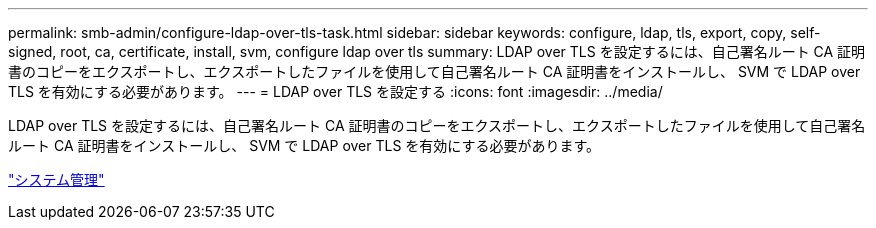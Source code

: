 ---
permalink: smb-admin/configure-ldap-over-tls-task.html 
sidebar: sidebar 
keywords: configure, ldap, tls, export, copy, self-signed, root, ca, certificate, install, svm, configure ldap over tls 
summary: LDAP over TLS を設定するには、自己署名ルート CA 証明書のコピーをエクスポートし、エクスポートしたファイルを使用して自己署名ルート CA 証明書をインストールし、 SVM で LDAP over TLS を有効にする必要があります。 
---
= LDAP over TLS を設定する
:icons: font
:imagesdir: ../media/


[role="lead"]
LDAP over TLS を設定するには、自己署名ルート CA 証明書のコピーをエクスポートし、エクスポートしたファイルを使用して自己署名ルート CA 証明書をインストールし、 SVM で LDAP over TLS を有効にする必要があります。

link:../system-admin/index.html["システム管理"]
